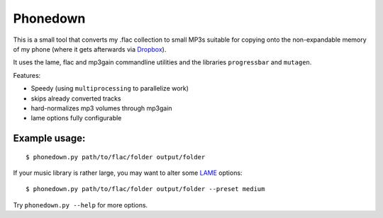 Phonedown
*********

This is a small tool that converts my .flac collection to small MP3s suitable
for copying onto the non-expandable memory of my phone (where it gets
afterwards via `Dropbox <http://dropbox.com>`_).

It uses the lame, flac and mp3gain commandline utilities and the libraries
``progressbar`` and ``mutagen``.

Features:

* Speedy (using ``multiprocessing`` to parallelize work)
* skips already converted tracks
* hard-normalizes mp3 volumes through mp3gain
* lame options fully configurable

Example usage:
--------------
::

    $ phonedown.py path/to/flac/folder output/folder

If your music library is rather large, you may want to alter some `LAME
<http://lame.sourceforge.net/>`_ options:

::

    $ phonedown.py path/to/flac/folder output/folder --preset medium

Try ``phonedown.py --help`` for more options.
